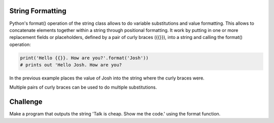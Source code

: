String Formatting
-----------------

Python's format() operation of the string class allows  to do variable substitutions and value formatting. This allows to concatenate elements together within a string through positional formatting. It work by putting in one or more replacement fields or placeholders, defined by a pair of curly braces ({{}}), into a string and calling the format() operation:

.. sourcecode:: python

    print('Hello {{}}. How are you?'.format('Josh'))
    # prints out 'Hello Josh. How are you?

In the previous example places the value of Josh into the string where the curly braces were.

Multiple pairs of curly braces can be used to do multiple substitutions.

.. sourcecode:: python
    print('Hello {{}}. Do you like {{}}?'.format('Anne', 'Pizza'))
    # prints 'Hello Anne. Do you like Pizza?'

Challenge
---------

Make a program that outputs the string 'Talk is cheap. Show me the code.' using the format function.
